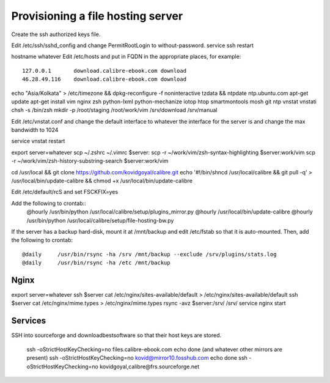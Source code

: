 Provisioning a file hosting server
====================================

Create the ssh authorized keys file.

Edit /etc/ssh/sshd_config and change PermitRootLogin to without-password.
service ssh restart

hostname whatever
Edit /etc/hosts and put in FQDN in the appropriate places, for example::
    127.0.0.1       download.calibre-ebook.com download
    46.28.49.116    download.calibre-ebook.com download

echo "Asia/Kolkata" > /etc/timezone && dpkg-reconfigure -f noninteractive tzdata && ntpdate ntp.ubuntu.com
apt-get update
apt-get install vim nginx zsh python-lxml python-mechanize iotop htop smartmontools mosh git ntp vnstat vnstati
chsh -s /bin/zsh
mkdir -p /root/staging /root/work/vim /srv/download /srv/manual

Edit /etc/vnstat.conf and change the default interface to whatever the interface for
the server is and change the max bandwidth to 1024

service vnstat restart

export server=whatever
scp ~/.zshrc ~/.vimrc  $server:
scp -r ~/work/vim/zsh-syntax-highlighting $server:work/vim
scp -r ~/work/vim/zsh-history-substring-search $server:work/vim

cd /usr/local && git clone https://github.com/kovidgoyal/calibre.git
echo '#!/bin/sh\ncd /usr/local/calibre && git pull -q' > /usr/local/bin/update-calibre && chmod +x /usr/local/bin/update-calibre

Edit /etc/default/rcS and set
FSCKFIX=yes

Add the following to crontab::
    @hourly    /usr/bin/python /usr/local/calibre/setup/plugins_mirror.py
    @hourly    /usr/local/bin/update-calibre
    @hourly    /usr/bin/python /usr/local/calibre/setup/file-hosting-bw.py

If the server has a backup hard-disk, mount it at /mnt/backup and edit /etc/fstab so that it is auto-mounted.
Then, add the following to crontab::
    @daily     /usr/bin/rsync -ha /srv /mnt/backup --exclude /srv/plugins/stats.log
    @daily     /usr/bin/rsync -ha /etc /mnt/backup

Nginx
------

export server=whatever
ssh $server cat /etc/nginx/sites-available/default > /etc/nginx/sites-available/default
ssh $server cat /etc/nginx/mime.types > /etc/nginx/mime.types
rsync -avz $server:/srv/ /srv/
service nginx start


Services
---------

SSH into sourceforge and downloadbestsoftware so that their host keys are
stored.

   ssh -oStrictHostKeyChecking=no files.calibre-ebook.com echo done (and whatever other mirrors are present)
   ssh -oStrictHostKeyChecking=no kovid@mirror10.fosshub.com echo done
   ssh -oStrictHostKeyChecking=no kovidgoyal,calibre@frs.sourceforge.net


